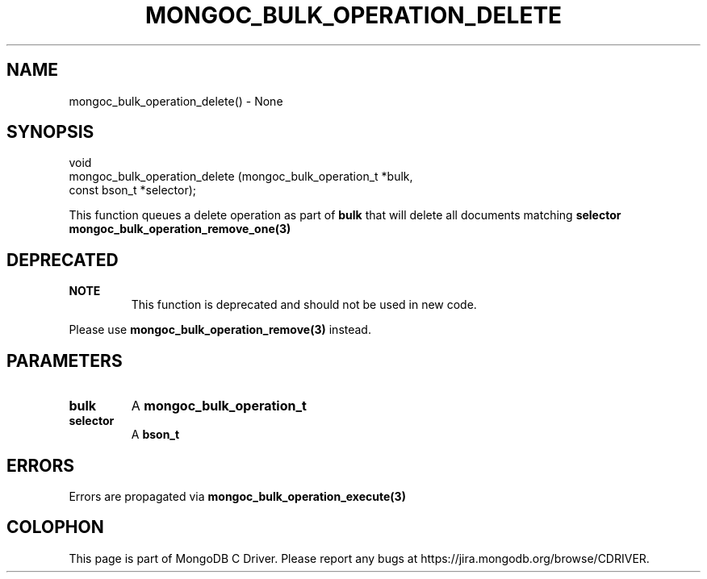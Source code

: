 .\" This manpage is Copyright (C) 2016 MongoDB, Inc.
.\" 
.\" Permission is granted to copy, distribute and/or modify this document
.\" under the terms of the GNU Free Documentation License, Version 1.3
.\" or any later version published by the Free Software Foundation;
.\" with no Invariant Sections, no Front-Cover Texts, and no Back-Cover Texts.
.\" A copy of the license is included in the section entitled "GNU
.\" Free Documentation License".
.\" 
.TH "MONGOC_BULK_OPERATION_DELETE" "3" "2016\(hy09\(hy30" "MongoDB C Driver"
.SH NAME
mongoc_bulk_operation_delete() \- None
.SH "SYNOPSIS"

.nf
.nf
void
mongoc_bulk_operation_delete (mongoc_bulk_operation_t *bulk,
                              const bson_t            *selector);
.fi
.fi

This function queues a delete operation as part of
.B bulk
that will delete all documents matching
.B selector
. To delete a single document, see
.B mongoc_bulk_operation_remove_one(3)
.

.SH "DEPRECATED"

.B NOTE
.RS
This function is deprecated and should not be used in new code.
.RE

Please use
.B mongoc_bulk_operation_remove(3)
instead.

.SH "PARAMETERS"

.TP
.B
bulk
A
.B mongoc_bulk_operation_t
.
.LP
.TP
.B
selector
A
.B bson_t
.
.LP

.SH "ERRORS"

Errors are propagated via
.B mongoc_bulk_operation_execute(3)
.


.B
.SH COLOPHON
This page is part of MongoDB C Driver.
Please report any bugs at https://jira.mongodb.org/browse/CDRIVER.